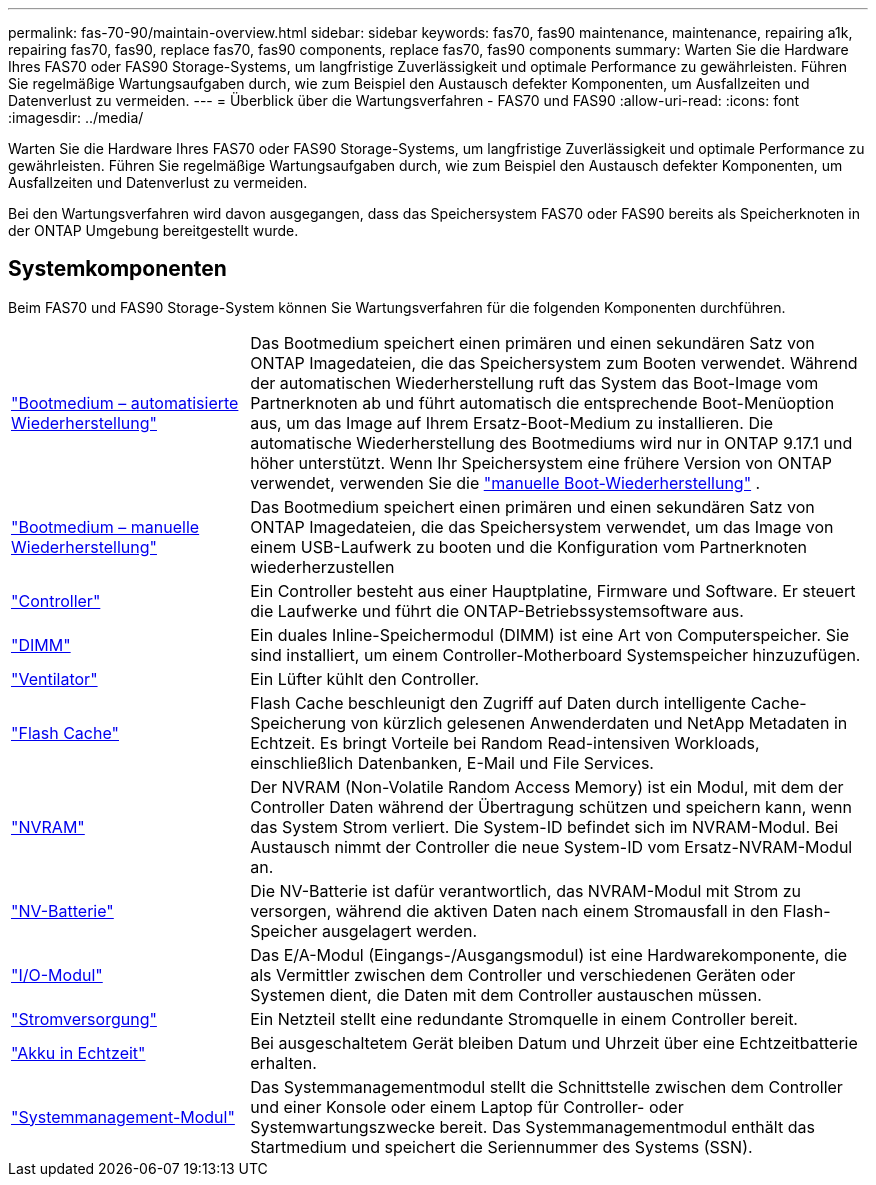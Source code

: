 ---
permalink: fas-70-90/maintain-overview.html 
sidebar: sidebar 
keywords: fas70, fas90 maintenance, maintenance, repairing a1k, repairing fas70, fas90, replace fas70, fas90 components, replace fas70, fas90 components 
summary: Warten Sie die Hardware Ihres FAS70 oder FAS90 Storage-Systems, um langfristige Zuverlässigkeit und optimale Performance zu gewährleisten. Führen Sie regelmäßige Wartungsaufgaben durch, wie zum Beispiel den Austausch defekter Komponenten, um Ausfallzeiten und Datenverlust zu vermeiden. 
---
= Überblick über die Wartungsverfahren - FAS70 und FAS90
:allow-uri-read: 
:icons: font
:imagesdir: ../media/


[role="lead"]
Warten Sie die Hardware Ihres FAS70 oder FAS90 Storage-Systems, um langfristige Zuverlässigkeit und optimale Performance zu gewährleisten. Führen Sie regelmäßige Wartungsaufgaben durch, wie zum Beispiel den Austausch defekter Komponenten, um Ausfallzeiten und Datenverlust zu vermeiden.

Bei den Wartungsverfahren wird davon ausgegangen, dass das Speichersystem FAS70 oder FAS90 bereits als Speicherknoten in der ONTAP Umgebung bereitgestellt wurde.



== Systemkomponenten

Beim FAS70 und FAS90 Storage-System können Sie Wartungsverfahren für die folgenden Komponenten durchführen.

[cols="25,65"]
|===


 a| 
link:bootmedia-replace-workflow-bmr.html["Bootmedium – automatisierte Wiederherstellung"]
 a| 
Das Bootmedium speichert einen primären und einen sekundären Satz von ONTAP Imagedateien, die das Speichersystem zum Booten verwendet.  Während der automatischen Wiederherstellung ruft das System das Boot-Image vom Partnerknoten ab und führt automatisch die entsprechende Boot-Menüoption aus, um das Image auf Ihrem Ersatz-Boot-Medium zu installieren. Die automatische Wiederherstellung des Bootmediums wird nur in ONTAP 9.17.1 und höher unterstützt. Wenn Ihr Speichersystem eine frühere Version von ONTAP verwendet, verwenden Sie die link:bootmedia-replace-workflow.html["manuelle Boot-Wiederherstellung"] .



 a| 
link:bootmedia-replace-workflow.html["Bootmedium – manuelle Wiederherstellung"]
 a| 
Das Bootmedium speichert einen primären und einen sekundären Satz von ONTAP Imagedateien, die das Speichersystem verwendet, um das Image von einem USB-Laufwerk zu booten und die Konfiguration vom Partnerknoten wiederherzustellen



 a| 
link:controller-replace-workflow.html["Controller"]
 a| 
Ein Controller besteht aus einer Hauptplatine, Firmware und Software. Er steuert die Laufwerke und führt die ONTAP-Betriebssystemsoftware aus.



 a| 
link:dimm-replace.html["DIMM"]
 a| 
Ein duales Inline-Speichermodul (DIMM) ist eine Art von Computerspeicher. Sie sind installiert, um einem Controller-Motherboard Systemspeicher hinzuzufügen.



 a| 
link:fan-replace.html["Ventilator"]
 a| 
Ein Lüfter kühlt den Controller.



 a| 
link:caching-module-hot-swap.html["Flash Cache"]
 a| 
Flash Cache beschleunigt den Zugriff auf Daten durch intelligente Cache-Speicherung von kürzlich gelesenen Anwenderdaten und NetApp Metadaten in Echtzeit. Es bringt Vorteile bei Random Read-intensiven Workloads, einschließlich Datenbanken, E-Mail und File Services.



 a| 
link:nvram-replace.html["NVRAM"]
 a| 
Der NVRAM (Non-Volatile Random Access Memory) ist ein Modul, mit dem der Controller Daten während der Übertragung schützen und speichern kann, wenn das System Strom verliert. Die System-ID befindet sich im NVRAM-Modul. Bei Austausch nimmt der Controller die neue System-ID vom Ersatz-NVRAM-Modul an.



 a| 
link:nvdimm-battery-replace.html["NV-Batterie"]
 a| 
Die NV-Batterie ist dafür verantwortlich, das NVRAM-Modul mit Strom zu versorgen, während die aktiven Daten nach einem Stromausfall in den Flash-Speicher ausgelagert werden.



 a| 
link:io-module-overview.html["I/O-Modul"]
 a| 
Das E/A-Modul (Eingangs-/Ausgangsmodul) ist eine Hardwarekomponente, die als Vermittler zwischen dem Controller und verschiedenen Geräten oder Systemen dient, die Daten mit dem Controller austauschen müssen.



 a| 
link:power-supply-replace.html["Stromversorgung"]
 a| 
Ein Netzteil stellt eine redundante Stromquelle in einem Controller bereit.



 a| 
link:rtc-battery-replace.html["Akku in Echtzeit"]
 a| 
Bei ausgeschaltetem Gerät bleiben Datum und Uhrzeit über eine Echtzeitbatterie erhalten.



 a| 
link:system-management-replace.html["Systemmanagement-Modul"]
 a| 
Das Systemmanagementmodul stellt die Schnittstelle zwischen dem Controller und einer Konsole oder einem Laptop für Controller- oder Systemwartungszwecke bereit. Das Systemmanagementmodul enthält das Startmedium und speichert die Seriennummer des Systems (SSN).

|===
